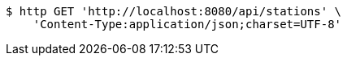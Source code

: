 [source,bash]
----
$ http GET 'http://localhost:8080/api/stations' \
    'Content-Type:application/json;charset=UTF-8'
----